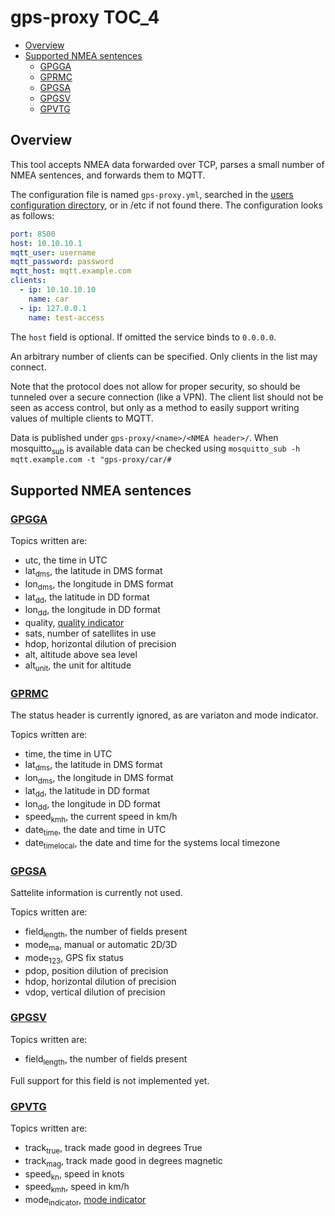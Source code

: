 * gps-proxy                                                           :TOC_4:
  - [[#overview][Overview]]
  - [[#supported-nmea-sentences][Supported NMEA sentences]]
    - [[#gpgga][GPGGA]]
    - [[#gprmc][GPRMC]]
    - [[#gpgsa][GPGSA]]
    - [[#gpgsv][GPGSV]]
    - [[#gpvtg][GPVTG]]

** Overview
This tool accepts NMEA data forwarded over TCP, parses a small number of NMEA sentences, and forwards them to MQTT.

The configuration file is named =gps-proxy.yml=, searched in the [[https://golang.org/pkg/os/#UserConfigDir][users configuration directory]], or in /etc if not found there. The configuration looks as follows:

#+BEGIN_SRC yaml
port: 8500
host: 10.10.10.1
mqtt_user: username
mqtt_password: password
mqtt_host: mqtt.example.com
clients:
  - ip: 10.10.10.10
    name: car
  - ip: 127.0.0.1
    name: test-access
#+END_SRC

The =host= field is optional. If omitted the service binds to =0.0.0.0=.

An arbitrary number of clients can be specified. Only clients in the list may connect.

Note that the protocol does not allow for proper security, so should be tunneled over a secure connection (like a VPN). The client list should not be seen as access control, but only as a method to easily support writing values of multiple clients to MQTT.

Data is published under =gps-proxy/<name>/<NMEA header>/=. When mosquitto_sub is available data can be checked using =mosquitto_sub -h mqtt.example.com -t "gps-proxy/car/#=

** Supported NMEA sentences
*** [[https://docs.novatel.com/OEM7/Content/Logs/GPGGA.htm][GPGGA]]
Topics written are:

- utc, the time in UTC
- lat_dms, the latitude in DMS format
- lon_dms, the longitude in DMS format
- lat_dd, the latitude in DD format
- lon_dd, the longitude in DD format
- quality, [[https://docs.novatel.com/OEM7/Content/Logs/GPGGA.htm#GPSQualityIndicators][quality indicator]]
- sats, number of satellites in use
- hdop, horizontal dilution of precision
- alt, altitude above sea level
- alt_unit, the unit for altitude
*** [[https://docs.novatel.com/OEM7/Content/Logs/GPRMC.htm][GPRMC]]
The status header is currently ignored, as are variaton and mode indicator.

Topics written are:

- time, the time in UTC
- lat_dms, the latitude in DMS format
- lon_dms, the longitude in DMS format
- lat_dd, the latitude in DD format
- lon_dd, the longitude in DD format
- speed_kmh, the current speed in km/h
- date_time, the date and time in UTC
- date_time_local, the date and time for the systems local timezone
*** [[https://docs.novatel.com/OEM7/Content/Logs/GPGSA.htm][GPGSA]]
Sattelite information is currently not used.

Topics written are:

- field_length, the number of fields present
- mode_ma, manual or automatic 2D/3D
- mode_123, GPS fix status
- pdop, position dilution of precision
- hdop, horizontal dilution of precision
- vdop, vertical dilution of precision
*** [[https://docs.novatel.com/OEM7/Content/Logs/GPGSV.htm][GPGSV]]
Topics written are:

- field_length, the number of fields present

Full support for this field is not implemented yet.
*** [[https://docs.novatel.com/OEM7/Content/Logs/GPVTG.htm][GPVTG]]
Topics written are:

- track_true, track made good in degrees True
- track_mag, track made good in degrees magnetic
- speed_kn, speed in knots
- speed_kmh, speed in km/h
- mode_indicator, [[https://docs.novatel.com/OEM7/Content/Logs/GPVTG.htm#NMEAPositioningSystemModeIndicator][mode indicator]]
